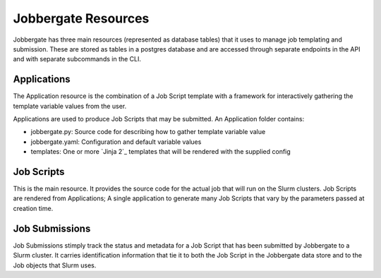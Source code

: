 ======================
 Jobbergate Resources
======================

Jobbergate has three main resources (represented as database tables) that it uses to
manage job templating and submission. These are stored as tables in a postgres database
and are accessed through separate endpoints in the API and with separate subcommands in
the CLI.


Applications
------------

The Application resource is the combination of a Job Script template with a framework
for interactively gathering the template variable values from the user.

Applications are used to produce Job Scripts that may be submitted. An Application
folder contains:

* jobbergate.py: Source code for describing how to gather template variable value
* jobbergate.yaml: Configuration and default variable values
* templates: One or more `Jinja 2`_ templates that will be rendered with the supplied config


Job Scripts
-----------

This is the main resource. It provides the source code for the actual job that will run
on the Slurm clusters. Job Scripts are rendered from Applications; A single application
to generate many Job Scripts that vary by the parameters passed at creation time.


Job Submissions
---------------

Job Submissions stimply track the status and metadata for a Job Script that has been
submitted by Jobbergate to a Slurm cluster. It carries identification information that
tie it to both the Job Script in the Jobbergate data store and to the Job objects that
Slurm uses.


.. _`Jinja 2`_: https://palletsprojects.com/p/jinja/
